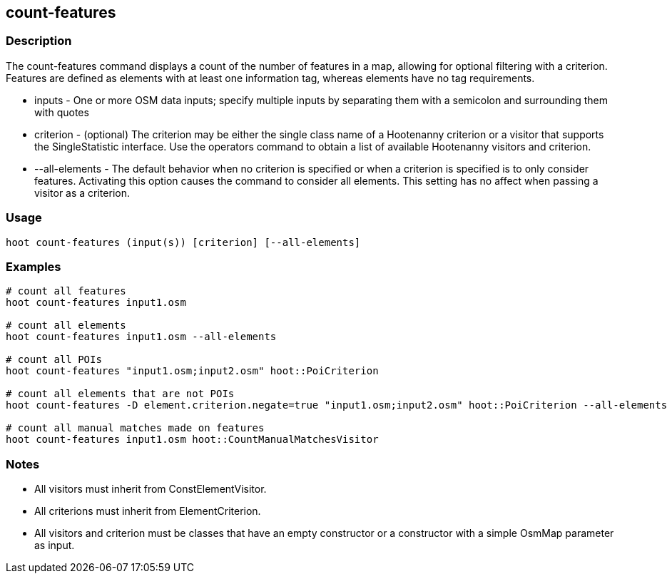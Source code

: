 == count-features 

=== Description

The +count-features+ command displays a count of the number of features in a map, allowing for optional filtering with a criterion.  Features are defined as
elements with at least one information tag, whereas elements have no tag requirements.

* +inputs+         - One or more OSM data inputs; specify multiple inputs by separating them with a semicolon and surrounding them with quotes
* +criterion+      - (optional) The criterion may be either the single class name of a Hootenanny criterion or a visitor that supports the
                     SingleStatistic interface.  Use the +operators+ command to obtain a list of available Hootenanny visitors and criterion.
* +--all-elements+ - The default behavior when no criterion is specified or when a criterion is specified is to only consider features.
                     Activating this option causes the command to consider all elements.  This setting has no affect when passing a
                     visitor as a criterion.

=== Usage

--------------------------------------
hoot count-features (input(s)) [criterion] [--all-elements]
--------------------------------------

=== Examples

--------------------------------------
# count all features
hoot count-features input1.osm

# count all elements
hoot count-features input1.osm --all-elements

# count all POIs
hoot count-features "input1.osm;input2.osm" hoot::PoiCriterion

# count all elements that are not POIs
hoot count-features -D element.criterion.negate=true "input1.osm;input2.osm" hoot::PoiCriterion --all-elements

# count all manual matches made on features
hoot count-features input1.osm hoot::CountManualMatchesVisitor
--------------------------------------

=== Notes

* All visitors must inherit from ConstElementVisitor.
* All criterions must inherit from ElementCriterion.
* All visitors and criterion must be classes that have an empty constructor or a constructor with a simple OsmMap parameter as input.


